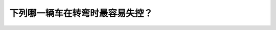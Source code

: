 .. raw:: html

   <div class="question-page">
   <div class="test-name">New加拿大BC驾照考试笔试全真模拟题2024版</div>

.. meta::
   :description: 下列哪一辆车在转弯时最容易失控？
   :keywords: 

.. raw:: html

   <div class="question-card">


下列哪一辆车在转弯时最容易失控？
================================

.. raw:: html

   <div id="q8" class="quiz">
       <div class="option" id="q8-A" onclick="selectOption('q8', 'A', true)">
           A. 车辆b
       </div>
       <div class="option" id="q8-B" onclick="selectOption('q8', 'B', false)">
           B. 车辆d
       </div>
       <div class="option" id="q8-C" onclick="selectOption('q8', 'C', false)">
           C. 车辆c
       </div>
       <div class="option" id="q8-D" onclick="selectOption('q8', 'D', false)">
           D. 车辆a
       </div>
       <p id="q8-result" class="result"></p>
   </div>

   <hr>

.. dropdown:: ►|explanation|

   

.. raw:: html

   <div class="nav-buttons">
       <a href="q7.html" class="button">|prev_question|</a>
       <span class="page-indicator">8 / 100</span>
       <a href="q9.html" class="button">|next_question|</a>
   </div>
   </div>

   </div>

